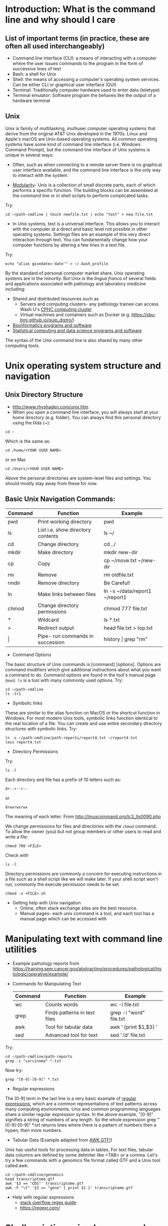 * Introduction: What is the command line and why should I care
** List of important terms (in practice, these are often all used interchangeably)
- Command line interface (CLI): a means of interacting with a computer where the user issues commands to the program in the form of successive lines of text
- Bash: a shell for Unix
- Shell: the means of accessing a computer's operating system services. Can be either CLI or graphical user interface (GUI)
- Terminal: Traditionally computer hardware used to enter data (teletype)
- Terminal emulator: Software program the behaves like the output of a hardware terminal

** Unix
Unix is family of multitasking, multiuser computer operating systems that derive from the original AT&T Unix developed in the 1970s. Linux and Apple's macOS are Unix-based operating systems. All common operating systems have some kind of command line interface (i.e. Windows Command Prompt), but the command line interface of Unix systems is unique in several ways:

- Often, such as when connecting to a remote server there is no graphical user interface available, and the command line interface is the only way to interact with the system.

- [[https://en.wikipedia.org/wiki/Unix_philosophy][Modularity]]-  Unix is a collection of small discrete parts, each of which performs a specific function. The building blocks can be assembled at the command line or in shell scripts to perform complicated tasks.

Try: 
: cd ~/path-cmdline | touch newfile.txt | echo "text" > new.file.txt 
  
- In Unix systems, text is a universal interface. This allows you to interact with the computer at a direct and basic level not possible in other operating systems. Settings files are an example of this very direct interaction through text. You can fundamentally change how your computer functions by altering a few lines in a text file. 

Try: 
: echo "alias givedate='date'" > ~/.bash_profile

By the standard of personal computer market share, Unix operating systems are in the minority. But Unix is the /lingua franca/ of several fields and applications associated with pathology and laboratory medicine including: 
- Shared and distributed resources such as
  - Servers and computing clusters- any pathology trainee can access Wash U's [[https://www.mir.wustl.edu/research/research-support-facilities/center-for-high-performance-computing-chpc][CPHC computing cluster]]
  - Virtual machines and containers such as Docker (e.g. https://sbu-bmi.github.io/quip_distro/)
- [[https://onlinelibrary.wiley.com/doi/abs/10.1002/9781118782392.ch1][Bioinformatics programs and software]]
- [[https://www.datascienceatthecommandline.com/index.html][Statistical computing and data science programs and software]]

The syntax of the Unix command line is also shared by many other computing tools. 

* Unix operating system structure and navigation
** Unix Directory Structure
  - [[file:images/20180501_081944_27006980.png]] http://www.rhyshaden.com/unix.htm
  - When you open a command line interface, you will always start at your home directory (e.g. folder). You can always find this personal directory using the tilda (~):

: cd ~

Which is the same as:

: cd /home/<YOUR USER NAME>
or on Mac
: cd /Users/<YOUR USER NAME>

Above the personal directories are system-level files and settings. You should mostly stay away from these for now.  

** Basic Unix Navigation Commands:
  | Command | Function                          | Example                        |
  |---------+-----------------------------------+--------------------------------|
  | pwd     | Print working directory           | pwd                            |
  | ls      | List i.e. show directory contents | ls ~/                          |
  | cd      | Change directory                  | cd ../                         |
  | mkdir   | Make directory                    | mkdir new-dir                  |
  | cp      | Copy                              | cp ~/move.txt ~/new-dir        |
  | rm      | Remove                            | rm oldfile.txt                 |
  | rmdir   | Remove directory                  | Be Careful!                    |
  | ln      | Make links between files          | ln -s ~/data/report1 ~/report1 |
  | chmod   | Change directory permissions      | chmod 777 file.txt             |
  |---------+-----------------------------------+--------------------------------|
  | *       | Wildcard                          | ls *.txt                       |
  | >       | Redirect output                   | head file.txt > top.txt        |
  | \vert   | Pipe- run commands in succession  | history \vert grep "rm"        |

- Command Options
The basic structure of Unix commands is [command] [options]. Options are command modifiers which give additional instructions about what you want a command to do. Command options are found in the tool's manual page (=man=). =ls= is a tool with many commonly used options. Try:

: cd ~/path-cmdline
: ls -tr1
 
- Symbolic links
These are similar to the alias function on MacOS or the shortcut function in Windows. For most modern Unix tools, symbolic links function identical to the real location of a file. You can create and use entire secondary directory structures with symbolic links. Try: 

: ln -s ~/path-cmdline/path-reports/report4.txt ~/report4.txt
: less report4.txt

- Directory Permissions
Try:
: ls -l 

Each directory and file has a prefix of 10 letters such as: 

: dr--r--r--
or
: drwxrwxrwx 

The meaning of each letter: 
[[file:images/20180501_141801_27006vGE.png]]
From http://linuxcommand.org/lc3_lts0090.php
 
We change permissions for files and directories with the =chmod= command. To allow the owner (you) but not group members or other users to read and write a file:

: chmod 700 <FILE>

Check with 

: ls -l 

Directory permissions are commonly a concern for executing instructions in a file such as a shell script like we will make later. If your shell script won't run, commonly the execute permission needs to be set:  

: chmod -x <FILE>.sh

- Getting help with Unix navigation
  - Online, often stack exchange sites are the best resource. 
  - Manual pages- each unix command is a tool, and each tool has a manual page which can be accessed with
* Manipulating text with command line utilities 
- Example pathology reports from https://training.seer.cancer.gov/abstracting/procedures/pathological/histologic/operative/example/
- Commands for Manipulating Text
  | Command | Function                     | Example                 |
  |---------+------------------------------+-------------------------|
  | wc      | Counts words                 | wc -l file.txt          |
  | grep    | Finds patterns in text files | grep -i "word" file.txt |
  | awk     | Tool for tabular data        | awk ' {print $1,$3} '   |
  | sed     | Advanced tool for text       | sed '/./!d' file.txt    |

Try: 

: cd ~/path-cmdline/path-reports
: grep -i "carcinoma" *.txt

Now try: 

: grep "[0-9]-[0-9]" *.txt

- Regular expressions
The [0-9] term in the last line is a very basic example of [[https://en.wikipedia.org/wiki/Regular_expression][regular expressions]], which are a common representations of text patterns across many computing environments. Unix and common programming languages share a similar regular expression syntax. In the above example, "[0-9]" signifies a string of numbers of any length. So the whole expression grep "[0-9]-[0-9]" *.txt returns lines where there is a pattern of numbers then a hypen, then more numbers. 

- Tabular Data (Example adapted from [[http://reasoniamhere.com/2013/09/16/awk-gtf-how-to-analyze-a-transcriptome-like-a-pro-part-1/][AWK GTF!]])
Unix has useful tools for processing data in tables. For text files, tabular data columns are defined by some delimiter like <TAB> or a comma. Let's try a few commands with a genomics file format called GTF and a Unix tool called awk: 

: cd ~/path-cmdline/genomics
: head transcriptome.gtf
: awk '$3 == "CDS"' transcriptome.gtf
: awk -F "\t" '$3 == "gene" { print $1 }' transcriptome.gtf


- Help with regular expressions
  - [[https://stackoverflow.com/questions/22937618/reference-what-does-this-regex-mean/22944075#22944075][stack overflow regex guide]]
  - https://regexr.com/
* Shell scripting- simple command line code

A script is a file containing a series of commands within a format that a computer program recognizes. Unix recognizes scripts as files that start with the line (called a shebang): 

: #!/bin/bash

and saved with the suffix .sh

Let's create a first shell script: 

: nano ~/path-cmdline/first.bash.sh

In the nano editor, write:  

: #!/bin/bash
: # A comment line
: echo "First Bash Script" 
: exit 

You see the first line is the shebang. The second is a comment- a note for us humans, not the computer. Comments begin with the pound (#) symbol. The third line is for the computer- =echo= directs the computer to print what comes next in quotations. End bash scripts with the line "exit". Press <CTRL> + x to exit the nano editor.  

Confirm that the file is executable by looking at permissions: 

: ls -a
: chmod -x first.bash.sh

And run the bash script: 

: bash first.bash.sh

* Servers, secure shell, and command line communication

In class exercise only. 

Once connected to the server, try

: echo "<WRITE A NOTE>" > group.txt
* More Unix guides and links
- http://www.ee.surrey.ac.uk/Teaching/Unix/
- [[http://linuxcommand.org/][LinuxCommand.org]]
- [[http://korflab.ucdavis.edu/Unix_and_Perl/current.html][UC Davis Unix and Perl for biologists]]
- http://www.chm.bris.ac.uk/compres/unix/index.html
- [[http://cecs.wright.edu/~p/mateti/Courses/333/Top/index.html][Wright State CEG 333: Introduction to Unix]]
- [[http://www.commandlinefu.com/commands/browse/sort-by-votes][commandlinefu]]
- [[https://en.wikibooks.org/wiki/Guide_to_Unix][wikibooks: unix]]
- [[http://mywiki.wooledge.org/FullBashGuide][Full bash guide]]
